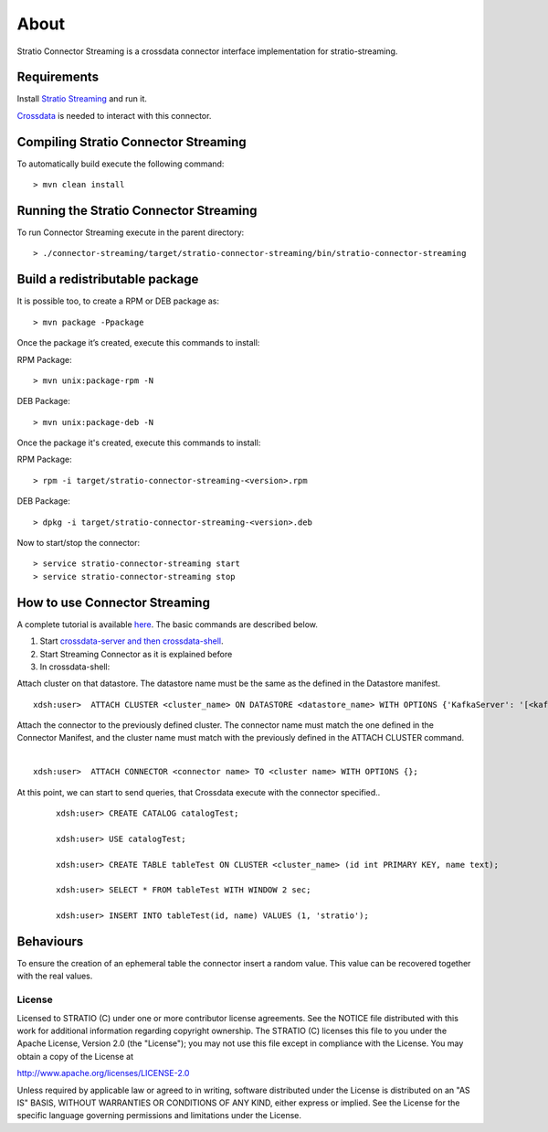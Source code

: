About
*****

Stratio Connector Streaming is a crossdata connector interface
implementation for stratio-streaming.

Requirements
------------

Install `Stratio Streaming <http://docs.openstratio.org/getting-started.html#stratio-streaming>`__ and
run it. 

`Crossdata <https://github.com/Stratio/crossdata>`__ is needed to
interact with this connector.

Compiling Stratio Connector Streaming
-------------------------------------

To automatically build execute the following command:

::

       > mvn clean install

Running the Stratio Connector Streaming
---------------------------------------

To run Connector Streaming execute in the parent directory:

::

       > ./connector-streaming/target/stratio-connector-streaming/bin/stratio-connector-streaming

Build a redistributable package
-------------------------------
It is possible too, to create a RPM or DEB package as:

::

       > mvn package -Ppackage
       
Once the package it’s created, execute this commands to install:

RPM Package:

::

       > mvn unix:package-rpm -N

DEB Package:

::
   
       > mvn unix:package-deb -N

Once the package it's created, execute this commands to install:

RPM Package:

::   
    
       > rpm -i target/stratio-connector-streaming-<version>.rpm

DEB Package:

::   
    
       > dpkg -i target/stratio-connector-streaming-<version>.deb

Now to start/stop the connector:

::   
    
       > service stratio-connector-streaming start
       > service stratio-connector-streaming stop


How to use Connector Streaming
------------------------------

A complete tutorial is available `here <First_Steps.rst>`__. The
basic commands are described below.

1. Start `crossdata-server and then
   crossdata-shell <https://github.com/Stratio/crossdata>`__.
2. Start Streaming Connector as it is explained before
3. In crossdata-shell:

Attach cluster on that datastore. The datastore name must be the same as the defined in the Datastore manifest.
::

       xdsh:user>  ATTACH CLUSTER <cluster_name> ON DATASTORE <datastore_name> WITH OPTIONS {'KafkaServer': '[<kafkaHost_1,kafkaHost_2...kafkaHost_n>]', 'KafkaPort': '[<kafkaPort_1, kafkaPort_2...kafkaPort_n>]', 'zooKeeperServer':'[<zooKeeperHost_1,zooKeeperHost_2...zooKeeperHost_n>]','zooKeeperPort':'[<zooKeeperPort_1,zooKeeperPort_2...zooKeeperPort_n>]'};

Attach the connector to the previously defined cluster. The connector name must match the one defined in the Connector Manifest, and the cluster name must match with the previously defined in the ATTACH CLUSTER command.
   |
:: 

       xdsh:user>  ATTACH CONNECTOR <connector name> TO <cluster name> WITH OPTIONS {};

At this point, we can start to send queries, that Crossdata execute with the connector specified..

   ::

           xdsh:user> CREATE CATALOG catalogTest;

           xdsh:user> USE catalogTest;

           xdsh:user> CREATE TABLE tableTest ON CLUSTER <cluster_name> (id int PRIMARY KEY, name text);

           xdsh:user> SELECT * FROM tableTest WITH WINDOW 2 sec;

           xdsh:user> INSERT INTO tableTest(id, name) VALUES (1, 'stratio');


Behaviours
----------

To ensure the creation of an ephemeral table the connector insert a
random value. This value can be recovered together with the real values.

License
=======

Licensed to STRATIO (C) under one or more contributor license
agreements. See the NOTICE file distributed with this work for
additional information regarding copyright ownership. The STRATIO (C)
licenses this file to you under the Apache License, Version 2.0 (the
"License"); you may not use this file except in compliance with the
License. You may obtain a copy of the License at

http://www.apache.org/licenses/LICENSE-2.0

Unless required by applicable law or agreed to in writing, software
distributed under the License is distributed on an "AS IS" BASIS,
WITHOUT WARRANTIES OR CONDITIONS OF ANY KIND, either express or implied.
See the License for the specific language governing permissions and
limitations under the License.


